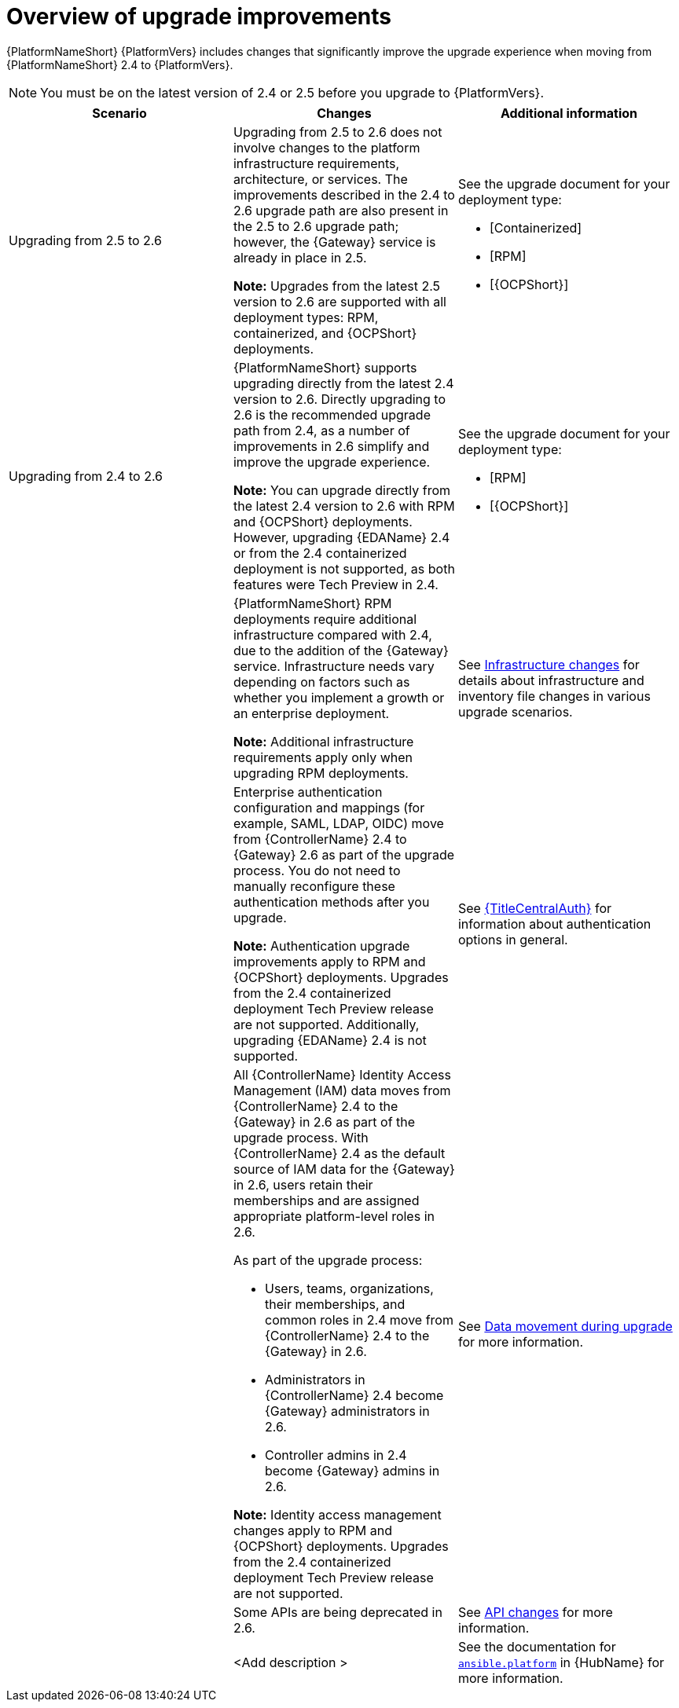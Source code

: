 :_mod-docs-content-type: CONCEPT

[id="con-upgrade-improvements-overview"]

= Overview of upgrade improvements

{PlatformNameShort} {PlatformVers} includes changes that significantly improve the upgrade experience when moving from {PlatformNameShort} 2.4 to {PlatformVers}. 

[NOTE]
====
You must be on the latest version of 2.4 or 2.5 before you upgrade to {PlatformVers}.
====

[cols="1,1,1",options="header"]
|====
|Scenario |Changes |Additional information

|Upgrading from 2.5 to 2.6
|Upgrading from 2.5 to 2.6 does not involve changes to the platform infrastructure requirements, architecture, or services. The improvements described in the 2.4 to 2.6 upgrade path are also present in the 2.5 to 2.6 upgrade path; however, the {Gateway} service is already in place in 2.5.

*Note:* Upgrades from the latest 2.5 version to 2.6 are supported with all deployment types: RPM, containerized, and {OCPShort} deployments.
a|See the upgrade document for your deployment type:

* [Containerized]
* [RPM]
* [{OCPShort}]

.6|Upgrading from 2.4 to 2.6
|{PlatformNameShort} supports upgrading directly from the latest 2.4 version to 2.6. Directly upgrading to 2.6 is the recommended upgrade path from 2.4, as a number of improvements in 2.6 simplify and improve the upgrade experience.

*Note:* You can upgrade directly from the latest 2.4 version to 2.6 with RPM and {OCPShort} deployments. However, upgrading {EDAName} 2.4 or from the 2.4 containerized deployment is not supported, as both features were Tech Preview in 2.4.
a|See the upgrade document for your deployment type:

* [RPM]
* [{OCPShort}]

|
|{PlatformNameShort} RPM deployments require additional infrastructure compared with 2.4, due to the addition of the {Gateway} service. Infrastructure needs vary depending on factors such as whether you implement a growth or an enterprise deployment.

*Note:* Additional infrastructure requirements apply only when upgrading RPM deployments.
|See link:{URLPlanningUpgrade}/upgrade-infrastructure-changes[Infrastructure changes] for details about infrastructure and inventory file changes in various upgrade scenarios.

|
|Enterprise authentication configuration and mappings (for example, SAML, LDAP, OIDC) move from {ControllerName} 2.4 to {Gateway} 2.6 as part of the upgrade process. You do not need to manually reconfigure these authentication methods after you upgrade.

*Note:* Authentication upgrade improvements apply to RPM and {OCPShort} deployments. Upgrades from the 2.4 containerized deployment Tech Preview release are not supported. Additionally, upgrading {EDAName} 2.4 is not supported.
|See link:{URLCentralAuth}[{TitleCentralAuth}] for information about authentication options in general.

|
a|All {ControllerName} Identity Access Management (IAM) data moves from {ControllerName} 2.4 to the {Gateway} in 2.6 as part of the upgrade process. With {ControllerName} 2.4 as the default source of IAM data for the {Gateway} in 2.6, users retain their memberships and are assigned appropriate platform-level roles in 2.6. 

As part of the upgrade process:

* Users, teams, organizations, their memberships, and common roles in 2.4 move from {ControllerName} 2.4 to the {Gateway} in 2.6.
* Administrators in {ControllerName} 2.4 become {Gateway} administrators in 2.6.
* Controller admins in 2.4 become {Gateway} admins in 2.6.

*Note:* Identity access management changes apply to RPM and {OCPShort} deployments. Upgrades from the 2.4 containerized deployment Tech Preview release are not supported.
|See link:{URLPlanningUpgrade}/upgrade-data-movement[Data movement during upgrade] for more information.

|
|Some APIs are being deprecated in 2.6.
|See link:{URLPlanningUpgrade}/upgrade-api-changes[API changes] for more information.

|
|<Add description >
|See the documentation for link:https://console.redhat.com/ansible/automation-hub/repo/published/ansible/platform/[`ansible.platform`] in {HubName} for more information.
|====

